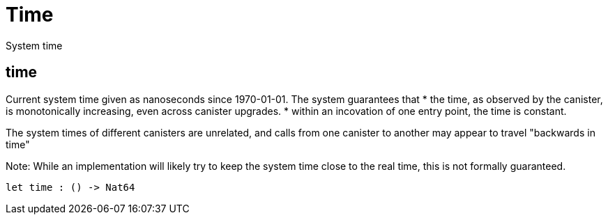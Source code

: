 [[module.Time]]
= Time

System time

[[value.time]]
== time

Current system time given as nanoseconds since 1970-01-01. The system guarantees that
* the time, as observed by the canister, is monotonically increasing, even across canister upgrades.
* within an incovation of one entry point, the time is constant.

The system times of different canisters are unrelated, and calls from one canister to another may appear to travel "backwards in time"

Note: While an implementation will likely try to keep the system time close to the real time, this is not formally guaranteed.

[source,motoko]
----
let time : () -> Nat64
----

